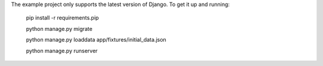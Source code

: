 The example project only supports the latest version of Django. To get it up and running:

    pip install -r requirements.pip
    
    python manage.py migrate
    
    python manage.py loaddata app/fixtures/initial_data.json
    
    python manage.py runserver
